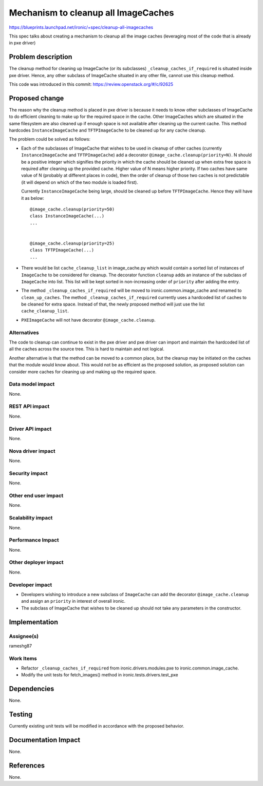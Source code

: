 ..
 This work is licensed under a Creative Commons Attribution 3.0 Unported
 License.

 http://creativecommons.org/licenses/by/3.0/legalcode

====================================
Mechanism to cleanup all ImageCaches
====================================

https://blueprints.launchpad.net/ironic/+spec/cleanup-all-imagecaches

This spec talks about creating a mechanism to cleanup all the image caches
(leveraging most of the code that is already in pxe driver)

Problem description
===================
The cleanup method for cleaning up ImageCache (or its subclasses)
``_cleanup_caches_if_required`` is situated inside pxe driver.  Hence, any
other subclass of ImageCache situated in any other file, cannot use this
cleanup method.

This code was introduced in this commit:
https://review.openstack.org/#/c/92625

Proposed change
===============
The reason why the cleanup method is placed in pxe driver is because it needs
to know other subclasses of ImageCache to do efficient cleaning to make up for
the required space in the cache.  Other ImageCaches which are situated in the
same filesystem are also cleaned up if enough space is not available after
cleaning up the current cache. This method hardcodes ``InstanceImageCache``
and ``TFTPImageCache`` to be cleaned up for any cache cleanup.

The problem could be solved as follows:

* Each of the subclasses of ImageCache that wishes to be used in cleanup of
  other caches (currently ``InstanceImageCache`` and ``TFTPImageCache``) add
  a decorator ``@image_cache.cleanup(priority=N)``.  N should be a positive
  integer which signifies the priority in which the cache should be cleaned up
  when extra free space is required after cleaning up the provided cache.
  Higher value of N means higher priority. If two caches have same value of N
  (probably at different places in code), then the order of cleanup of those
  two caches is not predictable (it will depend on which of the two module is
  loaded first).

  Currently ``InstanceImageCache`` being large, should be cleaned up before
  ``TFTPImageCache``. Hence they will have it as below:

  ::

   @image_cache.cleanup(priority=50)
   class InstanceImageCache(...)
   ...


   @image_cache.cleanup(priority=25)
   class TFTPImageCache(...)
   ...


* There would be list ``cache_cleanup_list`` in image_cache.py which would
  contain a sorted list of instances of ``ImageCache`` to be considered for
  cleanup. The decorator function ``cleanup`` adds an instance of the
  subclass of ``ImageCache`` into list. This list will be
  kept sorted in non-increasing order of ``priority`` after adding the entry.

* The method ``_cleanup_caches_if_required`` will be moved to
  ironic.common.image_cache and renamed to ``clean_up_caches``.  The
  method ``_cleanup_caches_if_required`` currently uses a hardcoded list of
  caches to be cleaned for extra space.  Instead of that, the newly proposed
  method will just use the list ``cache_cleanup_list``.

* ``PXEImageCache`` will not have decorator ``@image_cache.cleanup``.

Alternatives
------------
The code to cleanup can continue to exist in the pxe driver and pxe driver can
import and maintain the hardcoded list of all the caches across the source
tree.  This is hard to maintain and not logical.

Another alternative is that the method can be moved to a common place, but
the cleanup may be initiated on the caches that the module would know about.
This would not be as efficient as the proposed solution, as proposed solution
can consider more caches for cleaning up and making up the required space.

Data model impact
-----------------
None.

REST API impact
---------------
None.

Driver API impact
-----------------
None.

Nova driver impact
------------------
None.

Security impact
---------------
None.

Other end user impact
---------------------
None.

Scalability impact
------------------
None.

Performance Impact
------------------
None.

Other deployer impact
---------------------
None.

Developer impact
----------------

* Developers wishing to introduce a new subclass of ``ImageCache`` can add the
  decorator ``@image_cache.cleanup`` and assign an ``priority`` in
  interest of overall ironic.

* The subclass of ImageCache that wishes to be cleaned up should not
  take any parameters in the constructor.

Implementation
==============

Assignee(s)
-----------
rameshg87

Work Items
----------

* Refactor ``_cleanup_caches_if_required`` from ironic.drivers.modules.pxe
  to ironic.common.image_cache.
* Modify the unit tests for fetch_images() method in
  ironic.tests.drivers.test_pxe

Dependencies
============
None.

Testing
=======
Currently existing unit tests will be modified in accordance with the
proposed behavior.

Documentation Impact
====================
None.

References
==========
None.
